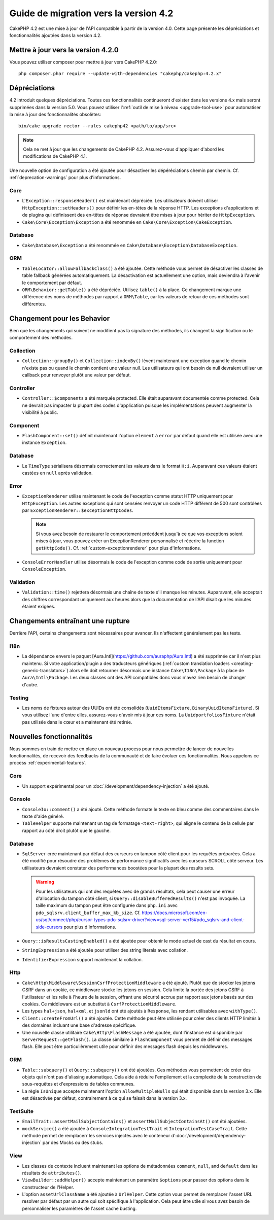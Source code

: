 Guide de migration vers la version 4.2
######################################

CakePHP 4.2 est une mise à jour de l'API compatible à partir de la version 4.0.
Cette page présente les dépréciations et fonctionnalités ajoutées dans la
version 4.2.

Mettre à jour vers la version 4.2.0
===================================

Vous pouvez utiliser composer pour mettre à jour vers CakePHP 4.2.0::

    php composer.phar require --update-with-dependencies "cakephp/cakephp:4.2.x"

Dépréciations
=============

4.2 introduit quelques dépréciations. Toutes ces fonctionnalités continueront
d'exister dans les versions 4.x mais seront supprimées dans la version 5.0. Vous
pouvez utiliser l':ref:`outil de mise à niveau <upgrade-tool-use>` pour
automatiser la mise à jour des fonctionnalités obsolètes::

    bin/cake upgrade rector --rules cakephp42 <path/to/app/src>

.. note::
    Cela ne met à jour que les changements de CakePHP 4.2. Assurez-vous
    d'appliquer d'abord les modifications de CakePHP 4.1.

Une nouvelle option de configuration a été ajoutée pour désactiver les
dépéréciations chemin par chemin. Cf. :ref:`deprecation-warnings` pour plus
d'informations.

Core
----

- L'``Exception::responseHeader()`` est maintenant dépréciée. Les utilisateurs
  doivent utiliser ``HttpException::setHeaders()`` pour définir les en-têtes de
  la réponse HTTP. Les exceptions d'applications et de plugins qui définissent
  des en-têtes de réponse devraient être mises à jour pour hériter de
  ``HttpException``.
- ``Cake\Core\Exception\Exception`` a été renommée en
  ``Cake\Core\Exception\CakeException``.


Database
--------

- ``Cake\Database\Exception`` a été renommée en
  ``Cake\Database\Exception\DatabaseException``.

ORM
---

- ``TableLocator::allowFallbackClass()`` a été ajoutée. Cette méthode vous
  permet de désactiver les classes de table fallback générées automatiquement.
  La désactivation est actuellement une option, mais deviendra à l'avenir le
  comportement par défaut.
- ``ORM\Behavior::getTable()`` a été dépréciée. Utilisez ``table()`` à la place.
  Ce changement marque une différence des noms de méthodes par rapport à
  ``ORM\Table``, car les valeurs de retour de ces méthodes sont différentes.


Changement pour les Behavior
============================

Bien que les changements qui suivent ne modifient pas la signature des méthodes,
ils changent la signification ou le comportement des méthodes.

Collection
----------

- ``Collection::groupBy()`` et ``Collection::indexBy()`` lèvent maintenant une
  exception quand le chemin n'existe pas ou quand le chemin contient une valeur
  null. Les utilisateurs qui ont besoin de null devraient utiliser un callback
  pour renvoyer plutôt une valeur par défaut.

Controller
----------

- ``Controller::$components`` a été marquée protected. Elle était auparavant
  documentée comme protected. Cela ne devrait pas impacter la plupart des codes
  d'application puisque les implémentations peuvent augmenter la visibilité à
  public.

Component
---------

- ``FlashComponent::set()`` définit maintenant l'option ``element`` à ``error``
  par défaut quand elle est utilisée avec une instance ``Exception``.

Database
--------

- Le ``TimeType`` sérialisera désormais correctement les valeurs dans le format
  ``H:i``. Auparavant ces valeurs étaient castées en ``null`` après validation.

Error
-----

- ``ExceptionRenderer`` utilise maintenant le code de l'exception comme statut
  HTTP uniquement pour ``HttpException``.  Les autres exceptions qui sont
  censées renvoyer un code HTTP différent de 500 sont contrôlées par
  ``ExceptionRenderer::$exceptionHttpCodes``.

  .. note::
      Si vous avez besoin de restaurer le comportement précédent jusqu'à ce que
      vos exceptions soient mises à jour, vous pouvez créer un ExceptionRenderer
      personnalisé et réécrire la function ``getHttpCode()``.
      Cf. :ref:`custom-exceptionrenderer` pour plus d'informations.

- ``ConsoleErrorHandler`` utilise désormais le code de l'exception comme code de
  sortie uniquement pour ``ConsoleException``.

Validation
----------

- ``Validation::time()`` rejettera désormais une chaîne de texte s'il manque les
  minutes. Auparavant, elle acceptait des chiffres correspondant uniquement aux
  heures alors que la documentation de l'API disait que les minutes étaient
  exigées.


Changements entraînant une rupture
==================================

Derrière l'API, certains changements sont nécessaires pour avancer. Ils
n'affectent généralement pas les tests.

I18n
----
- La dépendance envers le paquet
  [Aura.Intl](https://github.com/auraphp/Aura.Intl) a été supprimée car il n'est
  plus maintenu. Si votre application/plugin a des traducteurs génériques
  (:ref:`custom translation loaders <creating-generic-translators>`) alors elle
  doit retourner désormais une instance ``Cake\I18n\Package`` à la place de
  ``Aura\Intl\Package``. Les deux classes ont des API compatibles donc vous
  n'avez rien besoin de changer d'autre.

Testing
-------

- Les noms de fixtures autour des UUIDs ont été consolidés
  (``UuidItemsFixture``, ``BinaryUuidItemsFixture``). Si vous utilisez l'une
  d'entre elles, assurez-vous d'avoir mis à jour ces noms.
  La ``UuidportfoliosFixture`` n'était pas utilisée dans le cœur et a maintenant
  été retirée.

Nouvelles fonctionnalités
=========================

Nous sommes en train de mettre en place un nouveau process pour nous permettre
de lancer de nouvelles fonctionnalités, de recevoir des feedbacks de la
communauté et de faire évoluer ces fonctionnalités. Nous appelons ce process
:ref:`experimental-features`.

Core
----

- Un support expérimental pour un :doc:`/development/dependency-injection` a été
  ajouté.

Console
-------

- ``ConsoleIo::comment()`` a été ajouté. Cette méthode formate le texte en bleu
  comme des commentaires dans le texte d'aide généré.
- ``TableHelper`` supporte maintenant un tag de formatage ``<text-right>``, qui
  aligne le contenu de la cellule par rapport au côté droit plutôt que le
  gauche.

Database
--------

- ``SqlServer`` crée maintenant par défaut des curseurs en tampon côté client
  pour les requêtes préparées. Cela a été modifié pour résoudre des problèmes de
  performance significatifs avec les curseurs SCROLL côté serveur. Les
  utilisateurs devraient constater des performances boostées pour la plupart des
  results sets.

  .. warning::
      Pour les utilisateurs qui ont des requêtes avec de grands résultats, cela
      peut causer une erreur d'allocation du tampon côté client, si
      ``Query::disableBufferedResults()`` n'est pas invoquée.
      La taille maximum du tampon peut être configurée dans ``php.ini`` avec
      ``pdo_sqlsrv.client_buffer_max_kb_size``.
      Cf. https://docs.microsoft.com/en-us/sql/connect/php/cursor-types-pdo-sqlsrv-driver?view=sql-server-ver15#pdo_sqlsrv-and-client-side-cursors
      pour plus d'informations.
- ``Query::isResultsCastingEnabled()`` a été ajoutée pour obtenir le mode actuel
  de cast du résultat en cours.
- ``StringExpression`` a été ajoutée pour utiliser des string literals avec
  collation.
- ``IdentifierExpression`` support maintenant la collation.

Http
----

- ``Cake\Http\Middleware\SessionCsrfProtectionMiddleware`` a été ajouté. Plutôt
  que de stocker les jetons CSRF dans un cookie, ce middleware stocke les jetons
  en session. Cela limite la portée des jetons CSRF à l'utilisateur et les
  relie à l'heure de la session, offrant une sécurité accrue par rapport aux
  jetons basés sur des cookies. Ce middleware est un substitut à
  ``CsrfProtectionMiddleware``.
- Les types ``hal+json``, ``hal+xml``, et ``jsonld`` ont été ajoutés à
  ``Response``, les rendant utilisables avec ``withType()``.
- ``Client::createFromUrl()`` a été ajoutée. Cette méthode peut être utilisée
  pour créer des clients HTTP limités à des domaines incluant une base d'adresse
  spécifique.
- Une nouvelle classe utilitaire ``Cake\Http\FlashMessage`` a été ajoutée, dont
  l'instance est disponible par ``ServerRequest::getFlash()``. La classe
  similaire à ``FlashComponent`` vous permet de définir des messages flash. Elle
  peut être particulièrement utile pour définir des messages flash depuis les
  middlewares.

ORM
---

- ``Table::subquery()`` et  ``Query::subquery()`` ont été ajoutées. Ces méthodes
  vous permettent de créer des objets qui n'ont pas d'aliasing automatique. Cela
  aide à réduire l'empilement et la complexité de la construction de
  sous-requêtes et d'expressions de tables communes.
- La règle ``IsUnique`` accepte maintenant l'option ``allowMultipleNulls`` qui
  était disponible dans la version 3.x. Elle est désactivée par défaut,
  contrairement à ce qui se faisait dans la version 3.x.

TestSuite
---------

- ``EmailTrait::assertMailSubjectContains()`` et
  ``assertMailSubjectContainsAt()`` ont été ajoutées.
- ``mockService()`` a été ajoutée à ``ConsoleIntegrationTestTrait`` et
  ``IntegrationTestCaseTrait``. Cette méthode permet de remplacerr les services
  injectés avec le conteneur d':doc:`/development/dependency-injection` par des
  Mocks ou des stubs.

View
----

- Les classes de contexte incluent maintenant les options de métadonnées
  ``comment``, ``null``, and ``default`` dans les résultats de ``attributes()``.
- ``ViewBuilder::addHelper()`` accepte maintenant un paramètre ``$options`` pour
  passer des options dans le constructeur de l'Helper.
- L'option ``assetUrlClassName`` a été ajoutée à ``UrlHelper``. Cette option
  vous permet de remplacer l'asset URL resolver par défaut par un autre qui soit
  spécifique à l'application.
  Cela peut être utile si vous avez besoin de personnaliser les paramètres de
  l'asset cache busting.
